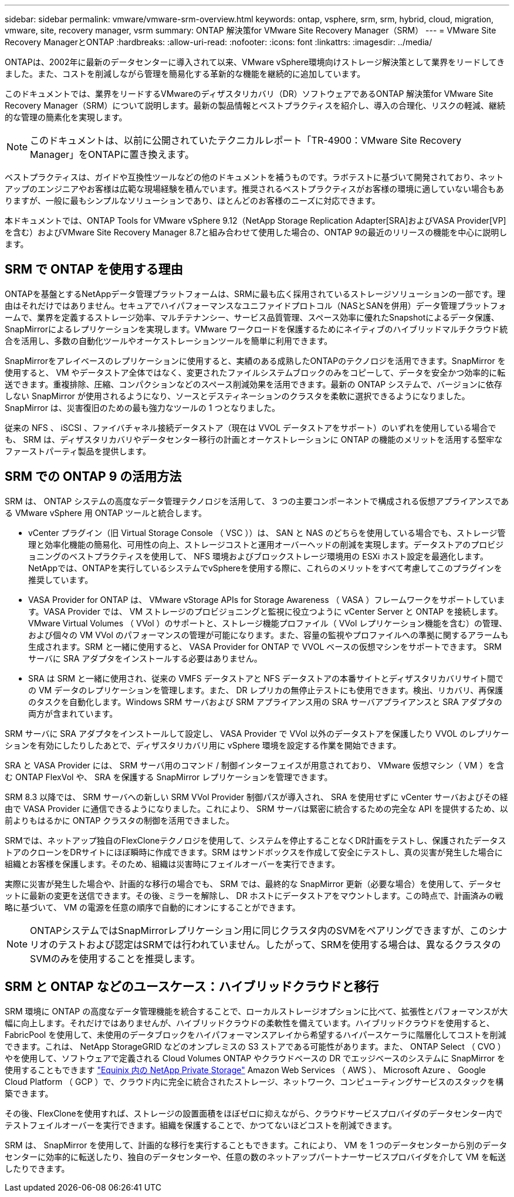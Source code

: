 ---
sidebar: sidebar 
permalink: vmware/vmware-srm-overview.html 
keywords: ontap, vsphere, srm, srm, hybrid, cloud, migration, vmware, site, recovery manager, vsrm 
summary: ONTAP 解決策for VMware Site Recovery Manager（SRM） 
---
= VMware Site Recovery ManagerとONTAP
:hardbreaks:
:allow-uri-read: 
:nofooter: 
:icons: font
:linkattrs: 
:imagesdir: ../media/


[role="lead"]
ONTAPは、2002年に最新のデータセンターに導入されて以来、VMware vSphere環境向けストレージ解決策として業界をリードしてきました。また、コストを削減しながら管理を簡易化する革新的な機能を継続的に追加しています。

このドキュメントでは、業界をリードするVMwareのディザスタリカバリ（DR）ソフトウェアであるONTAP 解決策for VMware Site Recovery Manager（SRM）について説明します。最新の製品情報とベストプラクティスを紹介し、導入の合理化、リスクの軽減、継続的な管理の簡素化を実現します。


NOTE: このドキュメントは、以前に公開されていたテクニカルレポート「TR-4900：VMware Site Recovery Manager」をONTAPに置き換えます。

ベストプラクティスは、ガイドや互換性ツールなどの他のドキュメントを補うものです。ラボテストに基づいて開発されており、ネットアップのエンジニアやお客様は広範な現場経験を積んでいます。推奨されるベストプラクティスがお客様の環境に適していない場合もありますが、一般に最もシンプルなソリューションであり、ほとんどのお客様のニーズに対応できます。

本ドキュメントでは、ONTAP Tools for VMware vSphere 9.12（NetApp Storage Replication Adapter[SRA]およびVASA Provider[VP]を含む）およびVMware Site Recovery Manager 8.7と組み合わせて使用した場合の、ONTAP 9の最近のリリースの機能を中心に説明します。



== SRM で ONTAP を使用する理由

ONTAPを基盤とするNetAppデータ管理プラットフォームは、SRMに最も広く採用されているストレージソリューションの一部です。理由はそれだけではありません。セキュアでハイパフォーマンスなユニファイドプロトコル（NASとSANを併用）データ管理プラットフォームで、業界を定義するストレージ効率、マルチテナンシー、サービス品質管理、スペース効率に優れたSnapshotによるデータ保護、SnapMirrorによるレプリケーションを実現します。VMware ワークロードを保護するためにネイティブのハイブリッドマルチクラウド統合を活用し、多数の自動化ツールやオーケストレーションツールを簡単に利用できます。

SnapMirrorをアレイベースのレプリケーションに使用すると、実績のある成熟したONTAPのテクノロジを活用できます。SnapMirror を使用すると、 VM やデータストア全体ではなく、変更されたファイルシステムブロックのみをコピーして、データを安全かつ効率的に転送できます。重複排除、圧縮、コンパクションなどのスペース削減効果を活用できます。最新の ONTAP システムで、バージョンに依存しない SnapMirror が使用されるようになり、ソースとデスティネーションのクラスタを柔軟に選択できるようになりました。SnapMirror は、災害復旧のための最も強力なツールの 1 つとなりました。

従来の NFS 、 iSCSI 、ファイバチャネル接続データストア（現在は VVOL データストアをサポート）のいずれを使用している場合でも、 SRM は、ディザスタリカバリやデータセンター移行の計画とオーケストレーションに ONTAP の機能のメリットを活用する堅牢なファーストパーティ製品を提供します。



== SRM での ONTAP 9 の活用方法

SRM は、 ONTAP システムの高度なデータ管理テクノロジを活用して、 3 つの主要コンポーネントで構成される仮想アプライアンスである VMware vSphere 用 ONTAP ツールと統合します。

* vCenter プラグイン（旧 Virtual Storage Console （ VSC ））は、 SAN と NAS のどちらを使用している場合でも、ストレージ管理と効率化機能の簡易化、可用性の向上、ストレージコストと運用オーバーヘッドの削減を実現します。データストアのプロビジョニングのベストプラクティスを使用して、 NFS 環境およびブロックストレージ環境用の ESXi ホスト設定を最適化します。NetAppでは、ONTAPを実行しているシステムでvSphereを使用する際に、これらのメリットをすべて考慮してこのプラグインを推奨しています。
* VASA Provider for ONTAP は、 VMware vStorage APIs for Storage Awareness （ VASA ）フレームワークをサポートしています。VASA Provider では、 VM ストレージのプロビジョニングと監視に役立つように vCenter Server と ONTAP を接続します。VMware Virtual Volumes （ VVol ）のサポートと、ストレージ機能プロファイル（ VVol レプリケーション機能を含む）の管理、および個々の VM VVol のパフォーマンスの管理が可能になります。また、容量の監視やプロファイルへの準拠に関するアラームも生成されます。SRM と一緒に使用すると、 VASA Provider for ONTAP で VVOL ベースの仮想マシンをサポートできます。 SRM サーバに SRA アダプタをインストールする必要はありません。
* SRA は SRM と一緒に使用され、従来の VMFS データストアと NFS データストアの本番サイトとディザスタリカバリサイト間での VM データのレプリケーションを管理します。また、 DR レプリカの無停止テストにも使用できます。検出、リカバリ、再保護のタスクを自動化します。Windows SRM サーバおよび SRM アプライアンス用の SRA サーバアプライアンスと SRA アダプタの両方が含まれています。


SRM サーバに SRA アダプタをインストールして設定し、 VASA Provider で VVol 以外のデータストアを保護したり VVOL のレプリケーションを有効にしたりしたあとで、ディザスタリカバリ用に vSphere 環境を設定する作業を開始できます。

SRA と VASA Provider には、 SRM サーバ用のコマンド / 制御インターフェイスが用意されており、 VMware 仮想マシン（ VM ）を含む ONTAP FlexVol や、 SRA を保護する SnapMirror レプリケーションを管理できます。

SRM 8.3 以降では、 SRM サーバへの新しい SRM VVol Provider 制御パスが導入され、 SRA を使用せずに vCenter サーバおよびその経由で VASA Provider に通信できるようになりました。これにより、 SRM サーバは緊密に統合するための完全な API を提供するため、以前よりもはるかに ONTAP クラスタの制御を活用できました。

SRMでは、ネットアップ独自のFlexCloneテクノロジを使用して、システムを停止することなくDR計画をテストし、保護されたデータストアのクローンをDRサイトにほぼ瞬時に作成できます。SRM はサンドボックスを作成して安全にテストし、真の災害が発生した場合に組織とお客様を保護します。そのため、組織は災害時にフェイルオーバーを実行できます。

実際に災害が発生した場合や、計画的な移行の場合でも、 SRM では、最終的な SnapMirror 更新（必要な場合）を使用して、データセットに最新の変更を送信できます。その後、ミラーを解除し、 DR ホストにデータストアをマウントします。この時点で、計画済みの戦略に基づいて、 VM の電源を任意の順序で自動的にオンにすることができます。


NOTE: ONTAPシステムではSnapMirrorレプリケーション用に同じクラスタ内のSVMをペアリングできますが、このシナリオのテストおよび認定はSRMでは行われていません。したがって、SRMを使用する場合は、異なるクラスタのSVMのみを使用することを推奨します。



== SRM と ONTAP などのユースケース：ハイブリッドクラウドと移行

SRM 環境に ONTAP の高度なデータ管理機能を統合することで、ローカルストレージオプションに比べて、拡張性とパフォーマンスが大幅に向上します。それだけではありませんが、ハイブリッドクラウドの柔軟性を備えています。ハイブリッドクラウドを使用すると、 FabricPool を使用して、未使用のデータブロックをハイパフォーマンスアレイから希望するハイパースケーラに階層化してコストを削減できます。これは、 NetApp StorageGRID などのオンプレミスの S3 ストアである可能性があります。また、 ONTAP Select （ CVO ）やを使用して、ソフトウェアで定義される Cloud Volumes ONTAP やクラウドベースの DR でエッジベースのシステムに SnapMirror を使用することもできます https://www.equinix.com/partners/netapp["Equinix 内の NetApp Private Storage"^] Amazon Web Services （ AWS ）、 Microsoft Azure 、 Google Cloud Platform （ GCP ）で、クラウド内に完全に統合されたストレージ、ネットワーク、コンピューティングサービスのスタックを構築できます。

その後、FlexCloneを使用すれば、ストレージの設置面積をほぼゼロに抑えながら、クラウドサービスプロバイダのデータセンター内でテストフェイルオーバーを実行できます。組織を保護することで、かつてないほどコストを削減できます。

SRM は、 SnapMirror を使用して、計画的な移行を実行することもできます。これにより、 VM を 1 つのデータセンターから別のデータセンターに効率的に転送したり、独自のデータセンターや、任意の数のネットアップパートナーサービスプロバイダを介して VM を転送したりできます。
